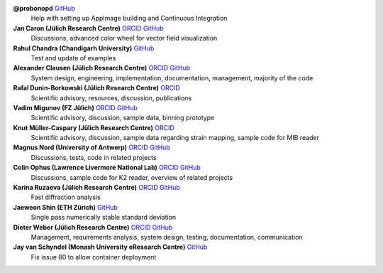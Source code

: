 **@probonopd** `GitHub <https://github.com/probonopd>`__
    Help with setting up AppImage building and Continuous Integration

**Jan Caron (Jülich Research Centre)** `ORCID <https://orcid.org/0000-0002-0873-889X>`__ `GitHub <https://github.com/jan-car>`__
    Discussions, advanced color wheel for vector field visualization

**Rahul Chandra (Chandigarh University)** `GitHub <https://github.com/irahulcse>`__
    Test and update of examples

**Alexander Clausen (Jülich Research Centre)** `ORCID <https://orcid.org/0000-0002-9555-7455>`__ `GitHub <https://github.com/sk1p>`__
    System design, engineering, implementation, documentation, management, majority of the code

**Rafal Dunin-Borkowski (Jülich Research Centre)** `ORCID <https://orcid.org/0000-0001-8082-0647>`__
    Scientific advisory, resources, discussion, publications

**Vadim Migunov (FZ Jülich)** `ORCID <https://orcid.org/0000-0002-6296-4492>`__ `GitHub <https://github.com/woozey>`__
    Scientific advisory, discussion, sample data, binning prototype

**Knut Müller-Caspary (Jülich Research Centre)** `ORCID <https://orcid.org/0000-0002-2588-7993>`__
    Scientific advisory, discussion, sample data regarding strain mapping, sample code for MIB reader

**Magnus Nord (University of Antwerp)** `ORCID <https://orcid.org/0000-0001-7981-5293>`__ `GitHub <https://github.com/magnunor>`__
    Discussions, tests, code in related projects

**Colin Ophus (Lawrence Livermore National Lab)** `ORCID <https://orcid.org/0000-0003-2348-8558>`__ `GitHub <https://github.com/cophus>`__
    Discussions, sample code for K2 reader, overview of related projects

**Karina Ruzaeva (Jülich Research Centre)** `ORCID <https://orcid.org/0000-0003-3610-0989>`__ `GitHub <https://github.com/kruzaeva>`__
    Fast diffraction analysis

**Jaeweon Shin (ETH Zürich)** `GitHub <https://github.com/jaewshin>`__
    Single pass numerically stable standard deviation

**Dieter Weber (Jülich Research Centre)** `ORCID <https://orcid.org/0000-0001-6635-9567>`__ `GitHub <https://github.com/uellue>`__
    Management, requirements analysis, system design, testing, documentation, communication

**Jay van Schyndel (Monash University eResearch Centre)** `GitHub <https://github.com/ozej8y>`__
    Fix issue 80 to allow container deployment

